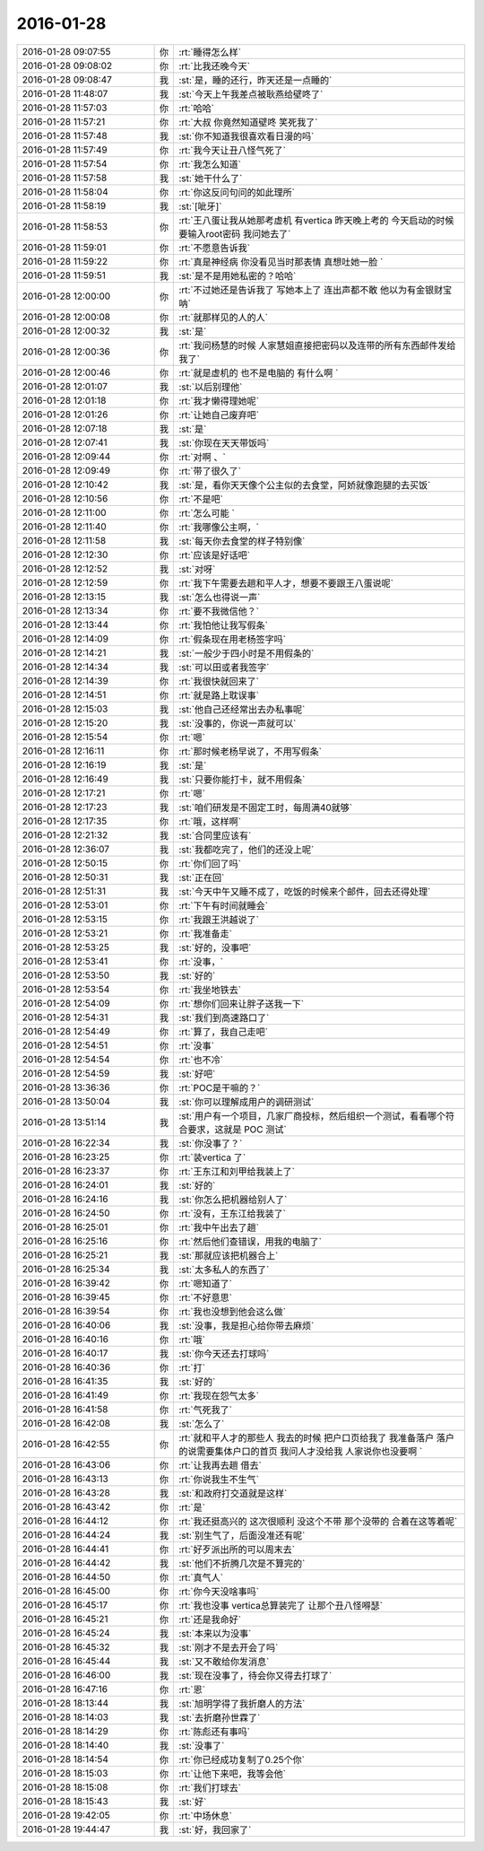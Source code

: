 2016-01-28
-------------

.. csv-table::
   :widths: 28, 1, 60

   2016-01-28 09:07:55,你,:rt:`睡得怎么样`
   2016-01-28 09:08:02,你,:rt:`比我还晚今天`
   2016-01-28 09:08:47,我,:st:`是，睡的还行，昨天还是一点睡的`
   2016-01-28 11:48:07,我,:st:`今天上午我差点被耿燕给壁咚了`
   2016-01-28 11:57:03,你,:rt:`哈哈`
   2016-01-28 11:57:21,你,:rt:`大叔 你竟然知道壁咚  笑死我了`
   2016-01-28 11:57:48,我,:st:`你不知道我很喜欢看日漫的吗`
   2016-01-28 11:57:49,你,:rt:`我今天让丑八怪气死了`
   2016-01-28 11:57:54,你,:rt:`我怎么知道`
   2016-01-28 11:57:58,我,:st:`她干什么了`
   2016-01-28 11:58:04,你,:rt:`你这反问句问的如此理所`
   2016-01-28 11:58:19,我,:st:`[呲牙]`
   2016-01-28 11:58:53,你,:rt:`王八蛋让我从她那考虚机 有vertica 昨天晚上考的 今天启动的时候要输入root密码 我问她去了`
   2016-01-28 11:59:01,你,:rt:`不愿意告诉我`
   2016-01-28 11:59:22,你,:rt:`真是神经病 你没看见当时那表情 真想吐她一脸 `
   2016-01-28 11:59:51,我,:st:`是不是用她私密的？哈哈`
   2016-01-28 12:00:00,你,:rt:`不过她还是告诉我了 写她本上了 连出声都不敢 他以为有金银财宝呐`
   2016-01-28 12:00:08,你,:rt:`就那样见的人的人`
   2016-01-28 12:00:32,我,:st:`是`
   2016-01-28 12:00:36,你,:rt:`我问杨慧的时候 人家慧姐直接把密码以及连带的所有东西邮件发给我了`
   2016-01-28 12:00:46,你,:rt:`就是虚机的 也不是电脑的 有什么啊 `
   2016-01-28 12:01:07,我,:st:`以后别理他`
   2016-01-28 12:01:18,你,:rt:`我才懒得理她呢`
   2016-01-28 12:01:26,你,:rt:`让她自己废弃吧`
   2016-01-28 12:07:18,我,:st:`是`
   2016-01-28 12:07:41,我,:st:`你现在天天带饭吗`
   2016-01-28 12:09:44,你,:rt:`对啊 、`
   2016-01-28 12:09:49,你,:rt:`带了很久了`
   2016-01-28 12:10:42,我,:st:`是，看你天天像个公主似的去食堂，阿娇就像跑腿的去买饭`
   2016-01-28 12:10:56,你,:rt:`不是吧`
   2016-01-28 12:11:00,你,:rt:`怎么可能 `
   2016-01-28 12:11:40,你,:rt:`我哪像公主啊，`
   2016-01-28 12:11:58,我,:st:`每天你去食堂的样子特别像`
   2016-01-28 12:12:30,你,:rt:`应该是好话吧`
   2016-01-28 12:12:52,我,:st:`对呀`
   2016-01-28 12:12:59,你,:rt:`我下午需要去趟和平人才，想要不要跟王八蛋说呢`
   2016-01-28 12:13:15,我,:st:`怎么也得说一声`
   2016-01-28 12:13:34,你,:rt:`要不我微信他？`
   2016-01-28 12:13:44,你,:rt:`我怕他让我写假条`
   2016-01-28 12:14:09,你,:rt:`假条现在用老杨签字吗`
   2016-01-28 12:14:21,我,:st:`一般少于四小时是不用假条的`
   2016-01-28 12:14:34,我,:st:`可以田或者我签字`
   2016-01-28 12:14:39,你,:rt:`我很快就回来了`
   2016-01-28 12:14:51,你,:rt:`就是路上耽误事`
   2016-01-28 12:15:03,我,:st:`他自己还经常出去办私事呢`
   2016-01-28 12:15:20,我,:st:`没事的，你说一声就可以`
   2016-01-28 12:15:54,你,:rt:`嗯`
   2016-01-28 12:16:11,你,:rt:`那时候老杨早说了，不用写假条`
   2016-01-28 12:16:19,我,:st:`是`
   2016-01-28 12:16:49,我,:st:`只要你能打卡，就不用假条`
   2016-01-28 12:17:21,你,:rt:`嗯`
   2016-01-28 12:17:23,我,:st:`咱们研发是不固定工时，每周满40就够`
   2016-01-28 12:17:35,你,:rt:`哦，这样啊`
   2016-01-28 12:21:32,我,:st:`合同里应该有`
   2016-01-28 12:36:07,我,:st:`我都吃完了，他们的还没上呢`
   2016-01-28 12:50:15,你,:rt:`你们回了吗`
   2016-01-28 12:50:31,我,:st:`正在回`
   2016-01-28 12:51:31,我,:st:`今天中午又睡不成了，吃饭的时候来个邮件，回去还得处理`
   2016-01-28 12:53:01,你,:rt:`下午有时间就睡会`
   2016-01-28 12:53:15,你,:rt:`我跟王洪越说了`
   2016-01-28 12:53:21,你,:rt:`我准备走`
   2016-01-28 12:53:25,我,:st:`好的，没事吧`
   2016-01-28 12:53:41,你,:rt:`没事，`
   2016-01-28 12:53:50,我,:st:`好的`
   2016-01-28 12:53:54,你,:rt:`我坐地铁去`
   2016-01-28 12:54:09,你,:rt:`想你们回来让胖子送我一下`
   2016-01-28 12:54:31,我,:st:`我们到高速路口了`
   2016-01-28 12:54:49,你,:rt:`算了，我自己走吧`
   2016-01-28 12:54:51,你,:rt:`没事`
   2016-01-28 12:54:54,你,:rt:`也不冷`
   2016-01-28 12:54:59,我,:st:`好吧`
   2016-01-28 13:36:36,你,:rt:`POC是干嘛的？`
   2016-01-28 13:50:04,我,:st:`你可以理解成用户的调研测试`
   2016-01-28 13:51:14,我,:st:`用户有一个项目，几家厂商投标，然后组织一个测试，看看哪个符合要求，这就是 POC 测试`
   2016-01-28 16:22:34,我,:st:`你没事了？`
   2016-01-28 16:23:25,你,:rt:`装vertica 了`
   2016-01-28 16:23:37,你,:rt:`王东江和刘甲给我装上了`
   2016-01-28 16:24:01,我,:st:`好的`
   2016-01-28 16:24:16,我,:st:`你怎么把机器给别人了`
   2016-01-28 16:24:50,你,:rt:`没有，王东江给我装了`
   2016-01-28 16:25:01,你,:rt:`我中午出去了趟`
   2016-01-28 16:25:16,你,:rt:`然后他们查错误，用我的电脑了`
   2016-01-28 16:25:21,我,:st:`那就应该把机器合上`
   2016-01-28 16:25:34,我,:st:`太多私人的东西了`
   2016-01-28 16:39:42,你,:rt:`嗯知道了`
   2016-01-28 16:39:45,你,:rt:`不好意思`
   2016-01-28 16:39:54,你,:rt:`我也没想到他会这么做`
   2016-01-28 16:40:06,我,:st:`没事，我是担心给你带去麻烦`
   2016-01-28 16:40:16,你,:rt:`哦`
   2016-01-28 16:40:17,我,:st:`你今天还去打球吗`
   2016-01-28 16:40:36,你,:rt:`打`
   2016-01-28 16:41:35,我,:st:`好的`
   2016-01-28 16:41:49,你,:rt:`我现在怨气太多`
   2016-01-28 16:41:58,你,:rt:`气死我了`
   2016-01-28 16:42:08,我,:st:`怎么了`
   2016-01-28 16:42:55,你,:rt:`就和平人才的那些人 我去的时候 把户口页给我了 我准备落户 落户的说需要集体户口的首页  我问人才没给我 人家说你也没要啊 `
   2016-01-28 16:43:06,你,:rt:`让我再去趟 借去`
   2016-01-28 16:43:13,你,:rt:`你说我生不生气`
   2016-01-28 16:43:28,我,:st:`和政府打交道就是这样`
   2016-01-28 16:43:42,你,:rt:`是`
   2016-01-28 16:44:12,你,:rt:`我还挺高兴的 这次很顺利 没这个不带 那个没带的 合着在这等着呢`
   2016-01-28 16:44:24,我,:st:`别生气了，后面没准还有呢`
   2016-01-28 16:44:41,你,:rt:`好歹派出所的可以周末去`
   2016-01-28 16:44:42,我,:st:`他们不折腾几次是不算完的`
   2016-01-28 16:44:50,你,:rt:`真气人`
   2016-01-28 16:45:00,你,:rt:`你今天没啥事吗`
   2016-01-28 16:45:17,你,:rt:`我也没事 vertica总算装完了 让那个丑八怪嘚瑟`
   2016-01-28 16:45:21,你,:rt:`还是我命好`
   2016-01-28 16:45:24,我,:st:`本来以为没事`
   2016-01-28 16:45:32,我,:st:`刚才不是去开会了吗`
   2016-01-28 16:45:44,我,:st:`又不敢给你发消息`
   2016-01-28 16:46:00,我,:st:`现在没事了，待会你又得去打球了`
   2016-01-28 16:47:16,你,:rt:`恩`
   2016-01-28 18:13:44,我,:st:`旭明学得了我折磨人的方法`
   2016-01-28 18:14:03,我,:st:`去折磨孙世霖了`
   2016-01-28 18:14:29,你,:rt:`陈彪还有事吗`
   2016-01-28 18:14:40,我,:st:`没事了`
   2016-01-28 18:14:54,你,:rt:`你已经成功复制了0.25个你`
   2016-01-28 18:15:03,你,:rt:`让他下来吧，我等会他`
   2016-01-28 18:15:08,你,:rt:`我们打球去`
   2016-01-28 18:15:43,我,:st:`好`
   2016-01-28 19:42:05,你,:rt:`中场休息`
   2016-01-28 19:44:47,我,:st:`好，我回家了`